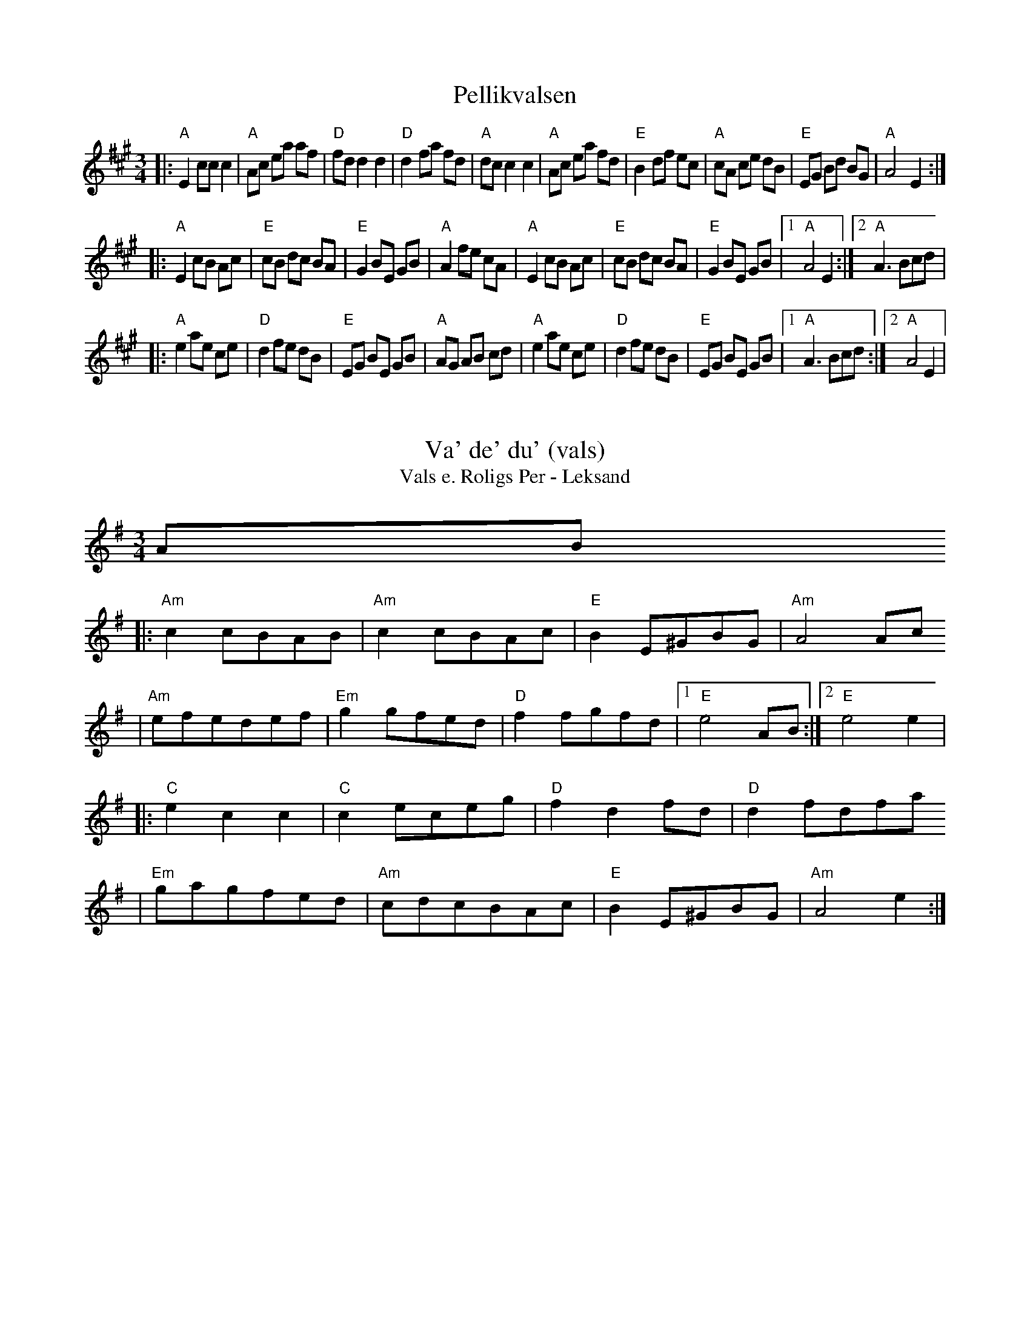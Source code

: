 Z:2006 Brian Wilson <Brian.Wilson@alumni.brown.edu>
X:1
T:Pellikvalsen
R:vals
Z:Falu, i Stoten, Track 1a; 2000 Brian Wilson
M:3/4
L:1/8
K:A
|: "A"E2 cc c2 | "A"Ac ea af | "D"fd d2 d2 | "D"d2 fa fd \
| "A"dc c2 c2 | "A"Ac ea fd | "E"B2 df ec | "A"cA ce dB \
|  "E"EG Bd BG | "A"A4 E2 :|
|: "A"E2 cB Ac | "E"cB dc BA | "E"G2 BE GB | "A"A2 fe cA \
|  "A"E2 cB Ac | "E"cB dc BA | "E"G2 BE GB |[1 "A"A4 E2 :|[2 "A"A3 Bcd |
|: "A"e2 ae ce | "D"d2 fe dB | "E"EG BE GB | "A"AG AB cd \
|  "A"e2 ae ce | "D"d2 fe dB | "E"EG BE GB |[1 "A"A3 Bcd :|[2 "A"A4 E2 |

X:2
T:Va' de' du' (vals)
T:Vals e. Roligs Per - Leksand
R:vals
Z:2000 Brian Wilson <baab@mediaone.net>
Z:from transcription c1983 Bob Wer..ch, Susan G..fre.
Z:from LP Leksands latar
Z:Also on "Absolut Folk" Westling-Rosen-Keijser CD, Track 5
M:3/4
L:1/8
K:G
AB
|: "Am"c2 cBAB | "Am"c2 cBAc | "E"B2 E^GBG | "Am"A4 Ac
|  "Am"efedef | "Em"g2 gfed | "D"f2 fgfd |1 "E"e4 AB :|2 "E"e4 e2 |
|: "C"e2 c2 c2 | "C"c2 eceg |"D"f2 d2 fd | "D"d2 fdfa
|  "Em"gagfed | "Am" cdcBAc | "E"B2 E^GBG | "Am"A4 e2 :|

X:3
T:Vals  (from Jarna) e. Bertil Ferneborg
R:vals
C:Trad., via Bertil Ferneborg
M:3/4
L:1/8
K:A
P:Melody
e2
| "A"ea ae Ac | "A"e2 ef e2 | "A"ea ae Ac | "A"e4 e2
| "A"ea ae Ac | "A"e2 {f}e2 {f}e2 | "A"ea ae Ac | "A"e4 =g2
K:G
| "D"gf d2 d2 | "D"f3 f ec | "Am"A2 AB cd | "Am"ef ec AG
| "D"{G}A2 A2 AB | "Am"{B}cd cB AG | "G"~B2 A2 "Am"A2 | "Am"A4 g2
| "D"gf d2 d2 | "D"f3 (g/f/e/d/c/B/) | "Am"A2 AB cd | "Am"ef ec AG
| "D"{G}A2 A2 AB | "Am"{B}cd cB AG | "G"~B2 A2 "Am"A2 | "Am"A4  ^c2 ||
P:Harmony
K:A
c2 | ce eA EA | c2 cd c2 |  ce eA EA | c4 c2 |
ce eA EA | c2 ~c2 ~c2 |  ce eA EA | c4 e2 |
K:G
| ed A2 A2 |  d3 d cA | E2 EG AB | cd cA ED |
({D}E2 ~E)D EG | AB AG ED | {D}G2 (E2 ~E2) | [E4C4] e2 |
ed A2 A2 |  d3 (d/c/A/G/E/D/) | E2 EG AB | cd cA ED |
({D}E2 ~E)D EG | AB AG ED | {D}G2 (E2 ~E2) | [E4C4] ||

X:4
T:Josefins Dopvals
R:vals
C:Roger Tallroth
Z:2003 Brian Wilson <Brian.Wilson@alumni.brown.edu>
Z:with Colin's chords
M:3/4
L:1/4
K:G
"A"
|: "G"DGA | "G/F#"Bdc | "G/E"BAG | "G/D"D2E
| "C"C>CC | "Am"EGF | "D"E3 | "D7"D3
|  "G"DGA | "G/F#"Bdc | "G/E"BAG | "G/D"D2E
| "C"C>CC | "Am"DFG | "D"A3 |[1 "D"A3 :|[2 "D"ABc |
"B"
|: "G"dBd | "C"g2f | "C"e3 | "G/B"d3 | "Am"ced | "Am"cBA | "D"B>cB | "D7"ABc
|  "G"dBd | "C"g2f | "C"e3 | "G/B"d3 | "Am"ced | "Am"cBA | "D"B>cB | "D7"ABc
"coda"
|  "G"BAG | "D"F2G | "C"G3 | "Am"CDC
| "G"B,DG | "D"FEF | "G"G3 |[1 "G"GBc :|[2 "G"G3 ||


X:5
T:Joskvarnsleken
R:vals
Z:taught by Roger Tallroth at Ramblewood (199?)
M:3/4
L:1/8
K:D
|: "D"d3 edc | "D"d2 c2 "A"Ac | "G"c2 B2 G2
| "D"A2 F2 D2 | "D"D6 | "D"D6
| "D"d3 edc | "D"d2 c2 "A"Ac | "G"c2 B2 G2
|[1 "A"A6 | "A"A6 :|[2 "D"A6 | "A"A4 FG |
|: "D"A3 BAG | "D"F2 D2 FA | "A"E2 C2 EG | "D"F2 DEFG
| "D"A3 BAG | "D"F2 D2 FA | "A"E2 C2 C2
|[1 "D"D4 FG :|[2 "D"D6 | D6 ||
P:Alternative B chords
K:Dmix
|: "D"A3 BAG | "D"F2 D2 FA | "C"E2 C2 EG | "D"F2 DEFG
| "D"A3 BAG | "D"F2 D2 FA | "C"E2 C2 C2
|[1 "D"D4 FG :|[2 "D"D6 | D6 ||

% Output from ABC2Win  Version 2.1 f on 3/15/98
X:6
T:Vals e. Roligs Per - Leksand
R:vals
Z:2000 Brian Wilson <baab@mediaone.net>
Z:from transcription c1983 Bob Wer..ch, Susan G..fre.
Z:from LP Leksands latar
Z:I heard it on Westling-Rosen-... CD
M:3/4
L:1/8
K:G
AB
|: "Am"c2 cBAB | c2 cBAc | "E"B2 E^GBG | "Am"A4 Ac
|  efedef | "Em"g2 gfed | "D"f2 fgfd |[1 "E"e4 AB :|[2 "E"e4 e2
P:B
|: "C"e2 c2 ec | c2 eceg |"D"f2 d2 fd | d2 fdfa
|  "Em"gagfed | "Am" cdcBAc | "E"B2 E^GBG | "Am"A4 e2 :|
P:C
|:

X:7
T:Tralala Valsen
R:vals
C:Ola Backstrom
Z: 1998 Brian Wilson <baab@ma.ultranet.com> http://ma.ultranet.com/~baab
M:3/4
L:1/8
K:Emix
% part A
|: "E"B3 "E"A2F | "D"D2 "E"E4 | "E"B3 "E"A2F | "D"GA "E"BG AB
   | "Am"=cAA "Am"cBA | "E"BGG "E"BAG
   | "D"AFD "D"EFA | "Bm"D2 "E"E4
  |"E"B3 "E"A2F | "D"D2 "E"E4 | "E"B3 "E"A2F | "D"GA "E"BG AB
   | "Am"=cB cd "C"e2 | "Bm"ed "D"fd "E"e2
   | "Bm"de d=c "Am"BA | "F"AG BG "E"E2 :|
% part B
|: "A"a2gaba | "E"g2fgag | "D"f2dfaf | "E"g2efge
   | "A"a2gaba | "E"g2fgag | "D"f2dfaf | "Bm"g2"E"e4 :|

X:8
T:Vals fran Alfta
R:vals
N:learned from Andrea Hoag, workshop 20jan92
Z: 1998 Brian Wilson <baab@ma.ultranet.com> http://ma.ultranet.com/~baab
M:3/4
L:1/8
K:G
|: "G"D4 (~BA) | "G"B4 "C"G2 | "G"D3 (c~BA) | "G"B4 G2
|  "D"FG AB cd | "C"e4 d2 | "C"c2 Bc "Am"dB | "C"c2 BA BG
|  "G"D4 (~BA) | "G"B4 "C"G2 | "G"D3 (c~BA) | "G"B4 G2
|  "D"FG AB cd | "C"e4 d2 | "D"de dc AF | [1 "G"G4 FE :| [2 "G"G3 ABc ||
|: "G"d4 g2 | "Am"(~f2 e2) e2 | "D"A4 f2 | "Am7/G"e2 d^c d2
|  "Am"A3 Bcd | "C"e4 d2 | "C"c2 Bc dB | "C"c2 BA "Am"Bc
|  "G"d4 g2 | "Am"(~f2 e2) e2 | "D"A4 f2 | "Am7/G"e2 d^c d2
|  "Am"A3 Bcd | "C"e4 d2 | "D"de dc AF | [1 "G"G3 ABc :| [2 "G"G4 FE ||

